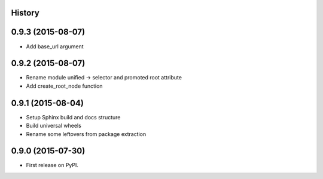 .. :changelog:

History
-------

0.9.3 (2015-08-07)
------------------

* Add base_url argument


0.9.2 (2015-08-07)
------------------

* Rename module unified -> selector and promoted root attribute
* Add create_root_node function


0.9.1 (2015-08-04)
---------------------

* Setup Sphinx build and docs structure
* Build universal wheels
* Rename some leftovers from package extraction


0.9.0 (2015-07-30)
---------------------

* First release on PyPI.
